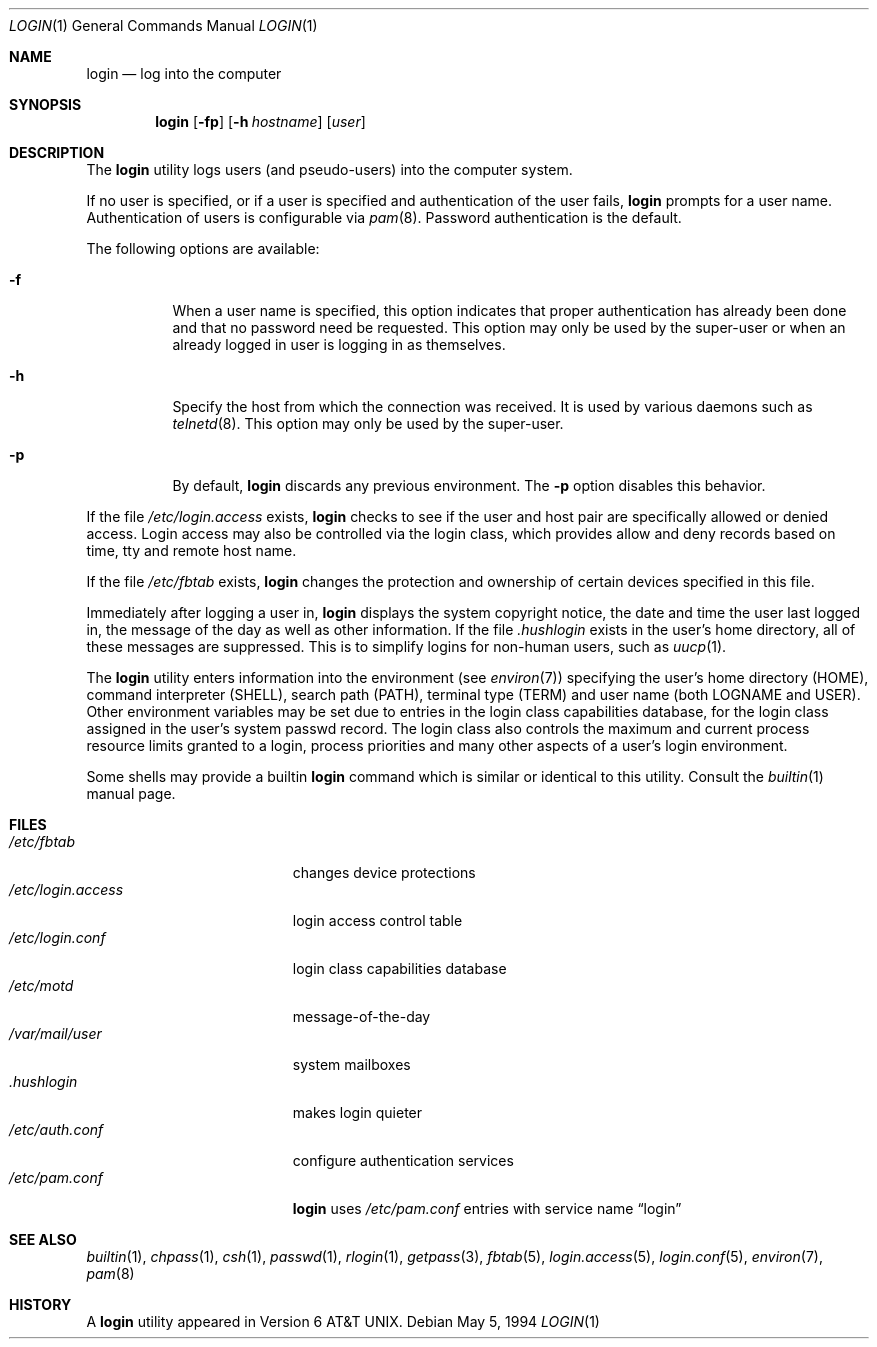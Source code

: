 .\" Copyright (c) 1980, 1990, 1993
.\"	The Regents of the University of California.  All rights reserved.
.\"
.\" Redistribution and use in source and binary forms, with or without
.\" modification, are permitted provided that the following conditions
.\" are met:
.\" 1. Redistributions of source code must retain the above copyright
.\"    notice, this list of conditions and the following disclaimer.
.\" 2. Redistributions in binary form must reproduce the above copyright
.\"    notice, this list of conditions and the following disclaimer in the
.\"    documentation and/or other materials provided with the distribution.
.\" 3. All advertising materials mentioning features or use of this software
.\"    must display the following acknowledgement:
.\"	This product includes software developed by the University of
.\"	California, Berkeley and its contributors.
.\" 4. Neither the name of the University nor the names of its contributors
.\"    may be used to endorse or promote products derived from this software
.\"    without specific prior written permission.
.\"
.\" THIS SOFTWARE IS PROVIDED BY THE REGENTS AND CONTRIBUTORS ``AS IS'' AND
.\" ANY EXPRESS OR IMPLIED WARRANTIES, INCLUDING, BUT NOT LIMITED TO, THE
.\" IMPLIED WARRANTIES OF MERCHANTABILITY AND FITNESS FOR A PARTICULAR PURPOSE
.\" ARE DISCLAIMED.  IN NO EVENT SHALL THE REGENTS OR CONTRIBUTORS BE LIABLE
.\" FOR ANY DIRECT, INDIRECT, INCIDENTAL, SPECIAL, EXEMPLARY, OR CONSEQUENTIAL
.\" DAMAGES (INCLUDING, BUT NOT LIMITED TO, PROCUREMENT OF SUBSTITUTE GOODS
.\" OR SERVICES; LOSS OF USE, DATA, OR PROFITS; OR BUSINESS INTERRUPTION)
.\" HOWEVER CAUSED AND ON ANY THEORY OF LIABILITY, WHETHER IN CONTRACT, STRICT
.\" LIABILITY, OR TORT (INCLUDING NEGLIGENCE OR OTHERWISE) ARISING IN ANY WAY
.\" OUT OF THE USE OF THIS SOFTWARE, EVEN IF ADVISED OF THE POSSIBILITY OF
.\" SUCH DAMAGE.
.\"
.\"	@(#)login.1	8.2 (Berkeley) 5/5/94
.\" $FreeBSD$
.\"
.Dd May 5, 1994
.Dt LOGIN 1
.Os
.Sh NAME
.Nm login
.Nd log into the computer
.Sh SYNOPSIS
.Nm
.Op Fl fp
.Op Fl h Ar hostname
.Op Ar user
.Sh DESCRIPTION
The
.Nm
utility logs users (and pseudo-users) into the computer system.
.Pp
If no user is specified, or if a user is specified and authentication
of the user fails,
.Nm
prompts for a user name.
Authentication of users is configurable via
.Xr pam 8 .
Password authentication is the default.
.Pp
The following options are available:
.Bl -tag -width indent
.It Fl f
When a user name is specified, this option indicates that proper
authentication has already been done and that no password need be
requested.
This option may only be used by the super-user or when an already
logged in user is logging in as themselves.
.It Fl h
Specify the host from which the connection was received.
It is used by various daemons such as
.Xr telnetd  8 .
This option may only be used by the super-user.
.It Fl p
By default,
.Nm
discards any previous environment.
The
.Fl p
option disables this behavior.
.El
.Pp
If the file
.Pa /etc/login.access
exists,
.Nm
checks to see if the user and host pair are specifically allowed or denied
access.
Login access may also be controlled via the login class, which provides
allow and deny records based on time, tty and remote host name.
.Pp
If the file
.Pa /etc/fbtab
exists,
.Nm
changes the protection and ownership of certain devices specified in this
file.
.Pp
Immediately after logging a user in,
.Nm
displays the system copyright notice, the date and time the user last
logged in, the message of the day as well as other information.
If the file
.Pa .hushlogin
exists in the user's home directory, all of these messages are suppressed.
This is to simplify logins for non-human users, such as
.Xr uucp 1 .
.Pp
The
.Nm
utility enters information into the environment (see
.Xr environ 7 )
specifying the user's home directory (HOME), command interpreter (SHELL),
search path (PATH), terminal type (TERM) and user name (both LOGNAME and
USER).
Other environment variables may be set due to entries in the login
class capabilities database, for the login class assigned in the
user's system passwd record.
The login class also controls the maximum and current process resource
limits granted to a login, process priorities and many other aspects of
a user's login environment.
.Pp
Some shells may provide a builtin
.Nm
command which is similar or identical to this utility.
Consult the
.Xr builtin 1
manual page.
.Sh FILES
.Bl -tag -width ".Pa /etc/login.access" -compact
.It Pa /etc/fbtab
changes device protections
.It Pa /etc/login.access
login access control table
.It Pa /etc/login.conf
login class capabilities database
.It Pa /etc/motd
message-of-the-day
.It Pa /var/mail/user
system mailboxes
.It Pa \&.hushlogin
makes login quieter
.It Pa /etc/auth.conf
configure authentication services
.It Pa /etc/pam.conf
.Nm
uses
.Pa /etc/pam.conf
entries with service name
.Dq login
.El
.Sh SEE ALSO
.Xr builtin 1 ,
.Xr chpass 1 ,
.Xr csh 1 ,
.Xr passwd 1 ,
.Xr rlogin 1 ,
.Xr getpass 3 ,
.Xr fbtab 5 ,
.Xr login.access 5 ,
.Xr login.conf 5 ,
.Xr environ 7 ,
.Xr pam 8
.Sh HISTORY
A
.Nm
utility appeared in
.At v6 .
